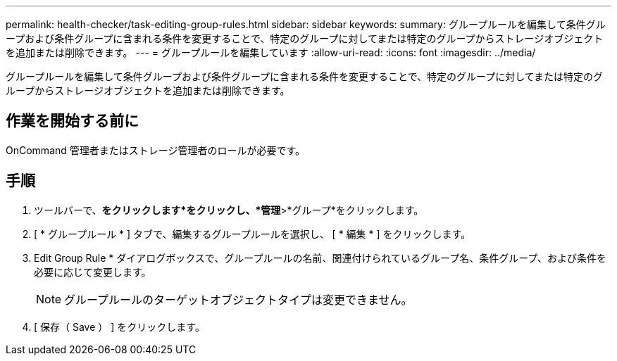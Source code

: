 ---
permalink: health-checker/task-editing-group-rules.html 
sidebar: sidebar 
keywords:  
summary: グループルールを編集して条件グループおよび条件グループに含まれる条件を変更することで、特定のグループに対してまたは特定のグループからストレージオブジェクトを追加または削除できます。 
---
= グループルールを編集しています
:allow-uri-read: 
:icons: font
:imagesdir: ../media/


[role="lead"]
グループルールを編集して条件グループおよび条件グループに含まれる条件を変更することで、特定のグループに対してまたは特定のグループからストレージオブジェクトを追加または削除できます。



== 作業を開始する前に

OnCommand 管理者またはストレージ管理者のロールが必要です。



== 手順

. ツールバーで、*をクリックしますimage:../media/clusterpage-settings-icon.gif[""]*をクリックし、*管理*>*グループ*をクリックします。
. [ * グループルール * ] タブで、編集するグループルールを選択し、 [ * 編集 * ] をクリックします。
. Edit Group Rule * ダイアログボックスで、グループルールの名前、関連付けられているグループ名、条件グループ、および条件を必要に応じて変更します。
+
[NOTE]
====
グループルールのターゲットオブジェクトタイプは変更できません。

====
. [ 保存（ Save ） ] をクリックします。

